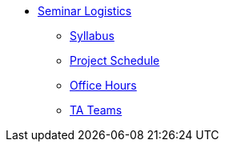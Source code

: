 * xref:index.adoc[Seminar Logistics]
** xref:syllabus.adoc[Syllabus]
** xref:schedule.adoc[Project Schedule]
** xref:office_hours.adoc[Office Hours]
** xref:ta_teams.adoc[TA Teams]